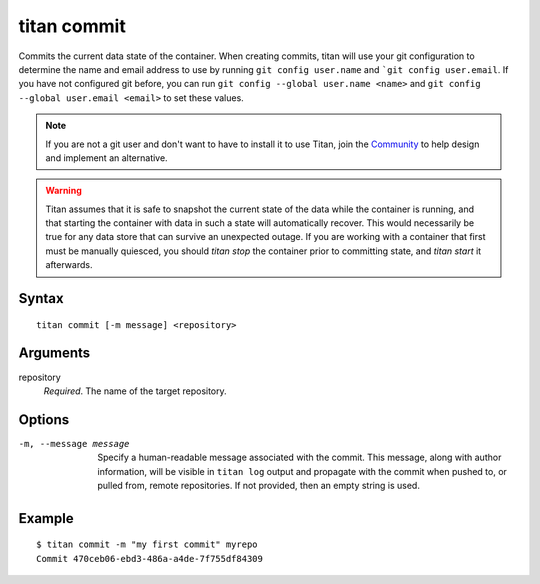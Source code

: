 .. _cli_cmd_commit:

titan commit
============

Commits the current data state of the container. When creating commits, titan
will use your git configuration to determine the name and email address to use
by running ``git config user.name`` and ```git config user.email``. If
you have not configured git before, you can run
``git config --global user.name <name>`` and
``git config --global user.email <email>`` to set these values.

.. note::

   If you are not a git user and don't want to have to install it to use Titan,
   join the `Community <https://titan-data.io/community>`_ to help
   design and implement an alternative.

.. warning::

   Titan assumes that it is safe to snapshot the current state of the data
   while the container is running, and that starting the container with
   data in such a state will automatically recover. This would necessarily be
   true for any data store that can survive an unexpected outage. If you
   are working with a container that first must be manually quiesced, you
   should `titan stop` the container prior to committing state, and
   `titan start` it afterwards.

Syntax
------

::

    titan commit [-m message] <repository>

Arguments
---------

repository
    *Required*. The name of the target repository.

Options
-------

-m, --message message  Specify a human-readable message associated with the
                       commit. This message, along with author information,
                       will be visible in ``titan log`` output and propagate
                       with the commit when pushed to, or pulled from, remote
                       repositories. If not provided, then an empty string is
                       used.

Example
-------

::

    $ titan commit -m "my first commit" myrepo
    Commit 470ceb06-ebd3-486a-a4de-7f755df84309
